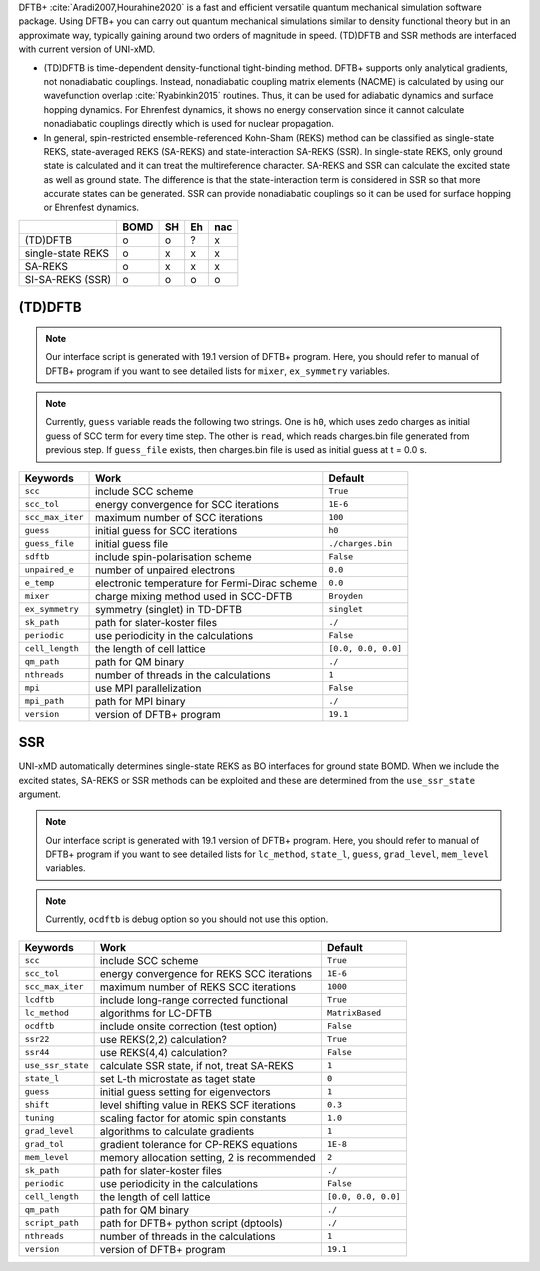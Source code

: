 
DFTB+ :cite:`Aradi2007,Hourahine2020` is a fast and efficient versatile quantum mechanical simulation software package.
Using DFTB+ you can carry out quantum mechanical simulations similar to density functional
theory but in an approximate way, typically gaining around two orders of magnitude in
speed. (TD)DFTB and SSR methods are interfaced with current version of UNI-xMD.

- (TD)DFTB is time-dependent density-functional tight-binding method. DFTB+ supports only
  analytical gradients, not nonadiabatic couplings. Instead, nonadiabatic coupling matrix
  elements (NACME) is calculated by using our wavefunction overlap :cite:`Ryabinkin2015` routines. 
  Thus, it can be used for adiabatic dynamics and surface hopping dynamics.
  For Ehrenfest dynamics, it shows no energy conservation since it cannot calculate
  nonadiabatic couplings directly which is used for nuclear propagation.

- In general, spin-restricted ensemble-referenced Kohn-Sham (REKS) method can be classified
  as single-state REKS, state-averaged REKS (SA-REKS) and state-interaction SA-REKS (SSR).
  In single-state REKS, only ground state is calculated and it can treat the multireference
  character. SA-REKS and SSR can calculate the excited state as well as ground state. The
  difference is that the state-interaction term is considered in SSR so that more accurate
  states can be generated. SSR can provide nonadiabatic couplings so it can be used for
  surface hopping or Ehrenfest dynamics.

+-------------------+------+----+----+-----+
|                   | BOMD | SH | Eh | nac |
+===================+======+====+====+=====+
| (TD)DFTB          | o    | o  | ?  | x   |
+-------------------+------+----+----+-----+
| single-state REKS | o    | x  | x  | x   |
+-------------------+------+----+----+-----+
| SA-REKS           | o    | x  | x  | x   |
+-------------------+------+----+----+-----+
| SI-SA-REKS (SSR)  | o    | o  | o  | o   |
+-------------------+------+----+----+-----+

(TD)DFTB
^^^^^^^^^^^^^^^^^^^^^^^^^^^^^^^^^^^^^

.. note:: Our interface script is generated with 19.1 version of DFTB+ program.
   Here, you should refer to manual of DFTB+ program if you want to see detailed
   lists for ``mixer``, ``ex_symmetry`` variables.

.. note:: Currently, ``guess`` variable reads the following two strings.
   One is ``h0``, which uses zedo charges as initial guess of SCC term for every time step.
   The other is ``read``, which reads charges.bin file generated from previous step.
   If ``guess_file`` exists, then charges.bin file is used as initial guess at t = 0.0 s.

+------------------+------------------------------------------------+---------------------+
| Keywords         | Work                                           | Default             |
+==================+================================================+=====================+
| ``scc``          | include SCC scheme                             | ``True``            |
+------------------+------------------------------------------------+---------------------+
| ``scc_tol``      | energy convergence for SCC iterations          | ``1E-6``            |
+------------------+------------------------------------------------+---------------------+
| ``scc_max_iter`` | maximum number of SCC iterations               | ``100``             |
+------------------+------------------------------------------------+---------------------+
| ``guess``        | initial guess for SCC iterations               | ``h0``              |
+------------------+------------------------------------------------+---------------------+
| ``guess_file``   | initial guess file                             | ``./charges.bin``   |
+------------------+------------------------------------------------+---------------------+
| ``sdftb``        | include spin-polarisation scheme               | ``False``           |
+------------------+------------------------------------------------+---------------------+
| ``unpaired_e``   | number of unpaired electrons                   | ``0.0``             |
+------------------+------------------------------------------------+---------------------+
| ``e_temp``       | electronic temperature for Fermi-Dirac scheme  | ``0.0``             |
+------------------+------------------------------------------------+---------------------+
| ``mixer``        | charge mixing method used in SCC-DFTB          | ``Broyden``         |
+------------------+------------------------------------------------+---------------------+
| ``ex_symmetry``  | symmetry (singlet) in TD-DFTB                  | ``singlet``         |
+------------------+------------------------------------------------+---------------------+
| ``sk_path``      | path for slater-koster files                   | ``./``              |
+------------------+------------------------------------------------+---------------------+
| ``periodic``     | use periodicity in the calculations            | ``False``           |
+------------------+------------------------------------------------+---------------------+
| ``cell_length``  | the length of cell lattice                     | ``[0.0, 0.0, 0.0]`` |
+------------------+------------------------------------------------+---------------------+
| ``qm_path``      | path for QM binary                             | ``./``              |
+------------------+------------------------------------------------+---------------------+
| ``nthreads``     | number of threads in the calculations          | ``1``               |
+------------------+------------------------------------------------+---------------------+
| ``mpi``          | use MPI parallelization                        | ``False``           |
+------------------+------------------------------------------------+---------------------+
| ``mpi_path``     | path for MPI binary                            | ``./``              |
+------------------+------------------------------------------------+---------------------+
| ``version``      | version of DFTB+ program                       | ``19.1``            |
+------------------+------------------------------------------------+---------------------+

SSR
^^^^^^^^^^^^^^^^^^^^^^^^^^^^^^^^^^^^^

UNI-xMD automatically determines single-state REKS as BO interfaces for ground state BOMD.
When we include the excited states, SA-REKS or SSR methods can be exploited and these are
determined from the ``use_ssr_state`` argument.

.. note:: Our interface script is generated with 19.1 version of DFTB+ program.
   Here, you should refer to manual of DFTB+ program if you want to see detailed
   lists for ``lc_method``, ``state_l``, ``guess``, ``grad_level``, ``mem_level`` variables.

.. note:: Currently, ``ocdftb`` is debug option so you should not use this option.

+-------------------+------------------------------------------------+---------------------+
| Keywords          | Work                                           | Default             |
+===================+================================================+=====================+
| ``scc``           | include SCC scheme                             | ``True``            |
+-------------------+------------------------------------------------+---------------------+
| ``scc_tol``       | energy convergence for REKS SCC iterations     | ``1E-6``            |
+-------------------+------------------------------------------------+---------------------+
| ``scc_max_iter``  | maximum number of REKS SCC iterations          | ``1000``            |
+-------------------+------------------------------------------------+---------------------+
| ``lcdftb``        | include long-range corrected functional        | ``True``            |
+-------------------+------------------------------------------------+---------------------+
| ``lc_method``     | algorithms for LC-DFTB                         | ``MatrixBased``     |
+-------------------+------------------------------------------------+---------------------+
| ``ocdftb``        | include onsite correction (test option)        | ``False``           |
+-------------------+------------------------------------------------+---------------------+
| ``ssr22``         | use REKS(2,2) calculation?                     | ``True``            |
+-------------------+------------------------------------------------+---------------------+
| ``ssr44``         | use REKS(4,4) calculation?                     | ``False``           |
+-------------------+------------------------------------------------+---------------------+
| ``use_ssr_state`` | calculate SSR state, if not, treat SA-REKS     | ``1``               |
+-------------------+------------------------------------------------+---------------------+
| ``state_l``       | set L-th microstate as taget state             | ``0``               |
+-------------------+------------------------------------------------+---------------------+
| ``guess``         | initial guess setting for eigenvectors         | ``1``               |
+-------------------+------------------------------------------------+---------------------+
| ``shift``         | level shifting value in REKS SCF iterations    | ``0.3``             |
+-------------------+------------------------------------------------+---------------------+
| ``tuning``        | scaling factor for atomic spin constants       | ``1.0``             |
+-------------------+------------------------------------------------+---------------------+
| ``grad_level``    | algorithms to calculate gradients              | ``1``               |
+-------------------+------------------------------------------------+---------------------+
| ``grad_tol``      | gradient tolerance for CP-REKS equations       | ``1E-8``            |
+-------------------+------------------------------------------------+---------------------+
| ``mem_level``     | memory allocation setting, 2 is recommended    | ``2``               |
+-------------------+------------------------------------------------+---------------------+
| ``sk_path``       | path for slater-koster files                   | ``./``              |
+-------------------+------------------------------------------------+---------------------+
| ``periodic``      | use periodicity in the calculations            | ``False``           |
+-------------------+------------------------------------------------+---------------------+
| ``cell_length``   | the length of cell lattice                     | ``[0.0, 0.0, 0.0]`` |
+-------------------+------------------------------------------------+---------------------+
| ``qm_path``       | path for QM binary                             | ``./``              |
+-------------------+------------------------------------------------+---------------------+
| ``script_path``   | path for DFTB+ python script (dptools)         | ``./``              |
+-------------------+------------------------------------------------+---------------------+
| ``nthreads``      | number of threads in the calculations          | ``1``               |
+-------------------+------------------------------------------------+---------------------+
| ``version``       | version of DFTB+ program                       | ``19.1``            |
+-------------------+------------------------------------------------+---------------------+

